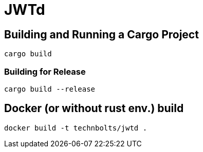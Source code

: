 = JWTd


== Building and Running a Cargo Project

[source,adoc]
....
cargo build
....

=== Building for Release

[source,adoc]
....
cargo build --release
....

== Docker (or without rust env.) build

[source,adoc]
....
docker build -t technbolts/jwtd .
....

